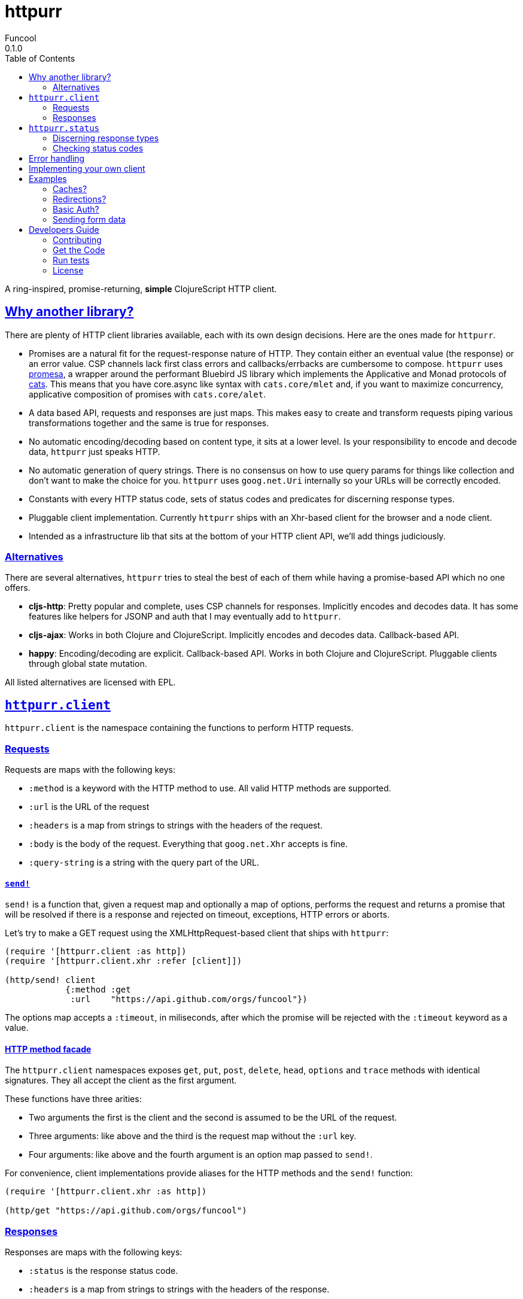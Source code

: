 = httpurr
Funcool
0.1.0
:toc: left
:!numbered:
:idseparator: -
:idprefix:
:sectlinks:
:source-highlighter: pygments
:pygments-style: friendly

A ring-inspired, promise-returning, *simple* ClojureScript HTTP client.

== Why another library?

There are plenty of HTTP client libraries available, each with its own design decisions. Here
are the ones made for `httpurr`.

* Promises are a natural fit for the request-response nature of HTTP. They contain either
  an eventual value (the response) or an error value. CSP channels lack first class errors
  and callbacks/errbacks are cumbersome to compose.
  `httpurr` uses link:https://github.com/funcool/promesa[promesa], a wrapper around the
  performant Bluebird JS library which implements the Applicative and Monad protocols of
  link:https://github.com/funcool/cats[cats]. This means that you have core.async
  like syntax with `cats.core/mlet` and, if you want to maximize concurrency, applicative
  composition of promises with `cats.core/alet`.

* A data based API, requests and responses are just maps. This makes easy to create and
  transform requests piping various transformations together and the same is true for responses.

* No automatic encoding/decoding based on content type, it sits at a lower level. Is your
  responsibility to encode and decode data, `httpurr` just speaks HTTP.

* No automatic generation of query strings. There is no consensus on how to use query params
  for things like collection and don't want to make the choice for you. `httpurr` uses `goog.net.Uri`
  internally so your URLs will be correctly encoded.

* Constants with every HTTP status code, sets of status codes and predicates for discerning response
  types.

* Pluggable client implementation. Currently `httpurr` ships with an Xhr-based client for the
  browser and a node client.

* Intended as a infrastructure lib that sits at the bottom of your HTTP client API, we'll add
  things judiciously.

=== Alternatives

There are several alternatives, `httpurr` tries to steal the best of each of them while having
a promise-based API which no one offers.

* **cljs-http**: Pretty popular and complete, uses CSP channels for responses. Implicitly
  encodes and decodes data. It has some features like helpers for JSONP and auth that I may
  eventually add to `httpurr`.
* **cljs-ajax**: Works in both Clojure and ClojureScript. Implicitly encodes and decodes data.
  Callback-based API.
* **happy**: Encoding/decoding are explicit. Callback-based API. Works in both Clojure and
  ClojureScript. Pluggable clients through global state mutation.

All listed alternatives are licensed with EPL.

== `httpurr.client`

`httpurr.client` is the namespace containing the functions to perform HTTP requests.

=== Requests

Requests are maps with the following keys:

* `:method` is a keyword with the HTTP method to use. All valid HTTP methods are supported.
* `:url` is the URL of the request
* `:headers` is a map from strings to strings with the headers of the request.
* `:body` is the body of the request. Everything that `goog.net.Xhr` accepts is fine.
* `:query-string` is a string with the query part of the URL.

==== `send!`

`send!` is a function that, given a request map and optionally a map of options, performs the
request and returns a promise that will be resolved if there is a response and rejected on
timeout, exceptions, HTTP errors or aborts.

Let's try to make a GET request using the XMLHttpRequest-based client that ships with `httpurr`:

[source, clojure]
----
(require '[httpurr.client :as http])
(require '[httpurr.client.xhr :refer [client]])

(http/send! client
            {:method :get
             :url    "https://api.github.com/orgs/funcool"})
----

The options map accepts a `:timeout`, in miliseconds, after which the promise will be rejected
with the `:timeout` keyword as a value.

==== HTTP method facade

The `httpurr.client` namespaces exposes `get`, `put`, `post`, `delete`, `head`, `options` and `trace`
methods with identical signatures. They all accept the client as the first argument.

These functions have three arities:

- Two arguments the first is the client and the second is assumed to be the URL of the request.
- Three arguments: like above and the third is the request map without the `:url` key.
- Four arguments: like above and the fourth argument is an option map passed to `send!`.

For convenience, client implementations provide aliases for the HTTP methods and the `send!` function:

[source, clojure]
----
(require '[httpurr.client.xhr :as http])

(http/get "https://api.github.com/orgs/funcool")
----

=== Responses

Responses are maps with the following keys:

* `:status` is the response status code.
* `:headers` is a map from strings to strings with the headers of the response.
* `:body` is the body of the response.

== `httpurr.status`

The `httpurr.status` namespace contains constants for HTTP codes and predicates for discerning the types of
responses. They can help you make decissions about how to translate responses to either resolved or rejected
promises.

=== Discerning response types

HTTP has 5 types of responses and `httpurr.status` provides predicates for checking wheter a response is of
a certain type.

* For 1xx status codes the predicate is `informational?`

[source, clojure]
----
(require '[httpurr.status :as s])

(s/informational? {:status s/continue})
;; => true
----

* For 2xx status codes the predicate is `success?`

[source, clojure]
----
(require '[httpurr.status :as s])

(s/success? {:status s/ok})
;; => true
----

* For 3xx status codes the predicate is `redirection?`

[source, clojure]
----
(require '[httpurr.status :as s])

(s/redirection? {:status s/moved-permanently})
;; => true
----

* For 4xx status codes the predicate is `client-error?`

[source, clojure]
----
(require '[httpurr.status :as s])

(s/client-error? {:status s/not-found})
;; => true
----

* For 5xx status codes the predicate is `server-error?`

[source, clojure]
----
(require '[httpurr.status :as s])

(s/server-error? {:status s/internal-server-error})
;; => true
----

=== Checking status codes

If you need more granularity you can always check for status codes in your responses and transform
the promise accordingly.

Let's say you're building an API client and you want to perform GET requests for the URL of an entity
that can return:

* 200 OK status code if everything went well
* 404 not found if the requested entity wasn't found
* 402 unauthorized when we don't have permission to read the resource

We want to transform the promises by extracting the body of the 200 responses and, if we encounter a
404 or 402, return a keyword denoting the type of error. Let's give it a go:

[source, clojure]
----
(require '[httpurr.status :as s])
(require '[httpurr.client.xhr :as xhr])
(require '[promesa.core :as p])

(defn process-response
  [response]
  (condp = (:status response)
    s/ok           (p/resolved (:body response))
    s/not-found    (p/rejected :not-found)
    s/unauthorized (p/rejected :unauthorized)))

(defn id->url
  [id]
  (str "my.api/entity/" id))

(defn entity [id]
  (p/then (xhr/get (id->url id))
          process-response))
----

== Error handling

The link:http://funcool.github.io/cats/latest/[Promesa docs] explain all the possible combinators
for working with promises. We've already used `then` for processing responses, let's look at two
other useful functions: `catch` and `branch`.

If we want to attach an error handler to the promise we can use the `catch` function. Let's rewrite
our previous `entity` function for handling the error case. We'll just log the error to the console,
you may want to use a better error handling in your code.

[source, clojure]
----
(defn entity [id]
  (-> (p/then (xhr/get (id->url id))
              process-response)
      (p/catch (fn [err]
                 (.error js/console err)))))
----

For cases when we want to attach both a success and error handler to a promise we can use the `branch`
function:

[source, clojure]
----
(defn entity [id]
  (p/branch (xhr/get (id->url id))
            process-response
            (fn [err]
              (.error js/console err))))
----


== Implementing your own client

The functions in `httpurr.client` are based on abstractions defined as protocols in `httpurr.protocols` so
you can implement our own clients.

The following protocols are defined in `httpurr.protocols`:

* `Client` is the protocol for a HTTP client
* `Request` is the protocol for HTTP requests
* `Abort` is an optional protocol for abortable HTTP requests
* `Response` is the protocol for HTTP responses

Take a look at the XHR client at `httpurr.client.xhr` for reference.

Note that the requests passed to the clients have a escaped URL generated as their `:url` value, inferred
from the `:url` and `:query-string` from the original requests before being passed to the protocol's
`send!` function.

== Examples

=== Caches?

=== Redirections?

=== Basic Auth?

=== Sending form data

For sending form data you need to send the `FormData` instance as the body of the request. Let's send
a form to the httbin.org site and confirm that the form is sent correctly. 

[source, clojure]
----
(require '[httpurr.client.xhr :as xhr])

(def fd (js/FormData.))
(.append fd "foo" "bar")
(.append fd "baz" "foo")

(defn parse-json-body
  [{:keys [body}]
  (js/JSON.parse body))

(defn clj-body
  [response]
  (js->clj (parse-json-body response)))

(def req
  (http/post "http://httbin.org/post" {:body fd}))

(p/then req
        (fn [response]
          (let [body (clj-body response)]
            (println :form (get body "form"))
            (println :content-type (get-in body ["headers" "Content-Type"])))))
;; :form {baz foo, foo bar}
;; :content-type multipart/form-data; boundary=----WebKitFormBoundaryg4VACYY9tWU91kvn
----

== Developers Guide

=== Contributing

Unlike Clojure and other Clojure contrib libs, does not have many restrictions for
contributions. Just open a issue or pull request.

=== Get the Code

_httpurr_ is open source and can be found on
link:https://github.com/funcool/httpurr[github].

You can clone the public repository with this command:

[source,text]
----
git clone https://github.com/funcool/httpurr
----

=== Run tests

To run the tests execute the following:

[source, text]
----
./scripts/build
node out/tests.js
----

You will need to have nodejs or iojs installed on your system.


=== License

_httpurr_ is public domain.

----
This is free and unencumbered software released into the public domain.

Anyone is free to copy, modify, publish, use, compile, sell, or
distribute this software, either in source code form or as a compiled
binary, for any purpose, commercial or non-commercial, and by any
means.

In jurisdictions that recognize copyright laws, the author or authors
of this software dedicate any and all copyright interest in the
software to the public domain. We make this dedication for the benefit
of the public at large and to the detriment of our heirs and
successors. We intend this dedication to be an overt act of
relinquishment in perpetuity of all present and future rights to this
software under copyright law.

THE SOFTWARE IS PROVIDED "AS IS", WITHOUT WARRANTY OF ANY KIND,
EXPRESS OR IMPLIED, INCLUDING BUT NOT LIMITED TO THE WARRANTIES OF
MERCHANTABILITY, FITNESS FOR A PARTICULAR PURPOSE AND NONINFRINGEMENT.
IN NO EVENT SHALL THE AUTHORS BE LIABLE FOR ANY CLAIM, DAMAGES OR
OTHER LIABILITY, WHETHER IN AN ACTION OF CONTRACT, TORT OR OTHERWISE,
ARISING FROM, OUT OF OR IN CONNECTION WITH THE SOFTWARE OR THE USE OR
OTHER DEALINGS IN THE SOFTWARE.

For more information, please refer to <http://unlicense.org/>
----
